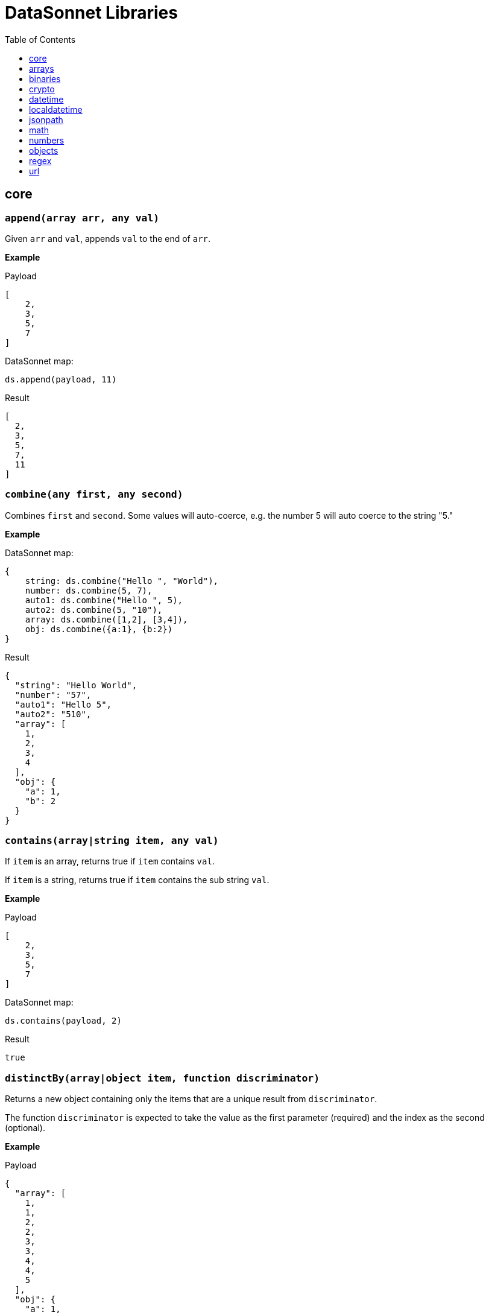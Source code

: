 # DataSonnet Libraries
:toc:
:toclevels: 1

## core

### `append(array arr, any val)`
Given `arr` and `val`, appends `val` to the end of `arr`.

*Example*

.Payload
----------
[
    2,
    3,
    5,
    7
]
----------
.DataSonnet map:
------------------------
ds.append(payload, 11)
------------------------
.Result
------------------------
[
  2,
  3,
  5,
  7,
  11
]
------------------------

### `combine(any first, any second)`
Combines `first` and `second`. Some values will auto-coerce, e.g. the number 5 will auto coerce to the string "5."

*Example*

.DataSonnet map:
------------------------
{
    string: ds.combine("Hello ", "World"),
    number: ds.combine(5, 7),
    auto1: ds.combine("Hello ", 5),
    auto2: ds.combine(5, "10"),
    array: ds.combine([1,2], [3,4]),
    obj: ds.combine({a:1}, {b:2})
}
------------------------
.Result
------------------------
{
  "string": "Hello World",
  "number": "57",
  "auto1": "Hello 5",
  "auto2": "510",
  "array": [
    1,
    2,
    3,
    4
  ],
  "obj": {
    "a": 1,
    "b": 2
  }
}
------------------------

### `contains(array|string item, any val)`
If `item` is an array, returns true if `item` contains `val`.

If `item` is a string, returns true if `item` contains the sub string `val`.

*Example*

.Payload
----------
[
    2,
    3,
    5,
    7
]
----------
.DataSonnet map:
------------------------
ds.contains(payload, 2)
------------------------
.Result
------------------------
true
------------------------

### `distinctBy(array|object item, function discriminator)`
Returns a new object containing only the items that are a unique result from `discriminator`.

The function `discriminator` is expected to take the value as the first parameter (required) and the index as the second (optional).

*Example*

.Payload
----------
{
  "array": [
    1,
    1,
    2,
    2,
    3,
    3,
    4,
    4,
    5
  ],
  "obj": {
    "a": 1,
    "b": 2,
    "c": 1
  }
}
----------
.DataSonnet map:
------------------------
{
    array: ds.distinctBy(payload.array, function(item,index) item),
    obj: ds.distinctBy(payload.obj, function(value,key) value)
}
------------------------
.Result
------------------------
{
  "array": [
    1,
    2,
    3,
    4,
    5
  ],
  "obj": {
    "a": 1,
    "b": 2
  }
}
------------------------

### `endsWith(string str, string subStr)`
Returns true if `str` ends with `subStr`. Ignores casing.

*Example*

.Payload
----------
{
    "name": "Scala",
    "version": "1.0"
}
----------
.DataSonnet map:
------------------------
ds.endsWith(payload.version, ".0")
------------------------
.Result
------------------------
true
------------------------

### `entriesOf(object obj)`
Returns an array of objects describing each key value pair of `obj`.

*Example*

.Payload
----------
{
    "name": "Scala",
    "version": "1.0"
}
----------
.DataSonnet map:
------------------------
ds.entriesOf(payload)
------------------------
.Result
------------------------
[
  {
    "value": "Scala",
    "key": "name"
  },
  {
    "value": "1.0",
    "key": "version"
  }
]
------------------------

### `filter(array arr, function func)`
Filters `arr` depending on the result of `func`.

The function `func` is expected to take the value as the first parameter (required) and the index as the second (optional).

*Example*

.Payload
----------
[
    1,
    2,
    3,
    4
]
----------
.DataSonnet map:
------------------------
ds.filter(payload, function(value, index) value < 3)
------------------------
.Result
------------------------
[
  1,
  2
]
------------------------

### `filterObject(object obj, function func)`
Filters `obj` depending on the result of `func`.

The function `func` is expected to take the property value as the first parameter (required), the property key as the second (optional) and the index as the third (optional).

*Example*

.Payload
----------
{
    "version": 1.7
}
----------
.DataSonnet map:
------------------------
ds.filterObject(payload, function(value, key, index) value > 1.5)
------------------------
.Result
------------------------
{
  "version": 1.7
}
------------------------

### `find(string|array item, any val)`
Returns an array containing the location where `val` occurs in `item`.

*Example*

.Payload
----------
{
    "string": "Hello World",
    "array": [1,2,3,4]
}
----------
.DataSonnet map:
------------------------
{
    string: ds.find(payload.string, "World"),
    array: ds.find(payload.array, 3)
}
------------------------
.Result
------------------------
{
  "string": [6],
  "array": [2]
}
------------------------

### `flatten(array arr)`
Given `arr`, which contains one level arrays, creates a flat array.

*Example*

.Payload
----------
[
  [
    1,
    2
  ],
  [
    3,
    4
  ]
]
----------
.DataSonnet map:
------------------------
ds.flatten(payload)
------------------------
.Result
------------------------
[
  1,
  2,
  3,
  4
]
------------------------

### `flatMap(array arr, function func)`
Given an array of arrays `arr`, creates a flat array using the outcome of `func`.

The function `func` is expected to take the value as the first parameter (required) and the index as the second (optional).

*Example*

.Payload
----------
[
    [
        2,
        3,
        5,
        7
    ],
    [
        11,
        13,
        17,
        19
    ]
]
----------
.DataSonnet map:
------------------------
ds.flatMap(payload, function(value, index) value)
------------------------
.Result
------------------------
[
  2,
  3,
  5,
  7,
  11,
  13,
  17,
  19
]
------------------------

### `foldLeft(array arr, function func, any initVal)`
Iterates over `arr`, applying `func` to the previous result. Starts with the value provided in `initVal`.

The function `func` is expected to take the current value as the first parameter (required) and the previous value as the second parameter (required).

*Example*

.Payload
----------
[
    1,
    2,
    3,
    4
]
----------
.DataSonnet map:
------------------------
ds.foldLeft(payload, function(curr, prev) curr * prev, 1)
------------------------
.Result
------------------------
24
/*
  1 * 1 = 1
  2 * 1 = 2
  3 * 2 = 6
  4 * 6 = 24
*/
------------------------

### `foldRight(array arr, function func, any initVal)`
Iterates backwards over an array, applying `func` to the previous result. Starts with the value provided in `initVal`.

The function `func` is expected to take the current value as the first parameter (required) and the previous value as the second parameter (required).

*Example*

.Payload
----------
[
    1,
    2,
    3,
    4
]
----------
.DataSonnet map:
------------------------
ds.foldRight(payload, function(curr, prev) curr * prev, 1)
------------------------
.Result
------------------------
24
/*
  4 * 1 = 4 // 1 in this case is the initial value
  3 * 4 = 12
  2 * 12 = 24
  1 * 24 = 24
*/
------------------------

### `groupBy(array|object items, function discriminator)`
Groups the provided `items` into an object based on the result of `discriminator`.

The function `discriminator` is expected to take the value as the first parameter (required) and the index as the second (optional).

*Example*

.Payload
----------
{
    "array": [
        "a",
        "b",
        "a"
    ],
    "obj": {
        "a":"Alpha",
        "b":"Bravo",
        "c": "Alpha"
    }
}
----------
.DataSonnet map:
------------------------
{
    array: ds.groupBy(payload.array, function(item,index) item ),
    obj: ds.groupBy(payload.obj, function(value,key) value)
}
------------------------
.Result
------------------------
{
  "array": {
    "a": [
      "a",
      "a"
    ],
    "b": [
      "b"
    ]
  },
  "obj": {
    "Alpha": {
      "a": "Alpha",
      "c": "Alpha"
    },
    "Bravo": {
      "b": "Bravo"
    }
  }
}
------------------------

### `isArray(any valToCheck)`
Accepts any given value as `valToCheck` and checks if it is of type array.

*Example*

.Payload
----------
[
    1,
    2,
    3,
    4
]
----------
.DataSonnet map:
------------------------
ds.isArray(payload)
------------------------
.Result
------------------------
true
------------------------

### `isBlank(string strToCheck)`
Checks if `strToCheck` is blank. Also returns true if null.

*Example*

.DataSonnet map:
------------------------
{
    str1: ds.isBlank("     "),
    str2: ds.isBlank(""),
    'null': ds.isBlank(null)
}
------------------------
.Result
------------------------
{
  "str1": true,
  "str2": true,
  "null": true
}
------------------------

### `isBoolean(any valToCheck)`
Accepts any given value as `valToCheck` and checks if it is of type bool.

*Example*

.Payload
----------
{
  "name": "Java",
  "isObjectOriented": true
}
----------
.DataSonnet map:
------------------------
ds.isBoolean(payload.isObjectOriented)
------------------------
.Result
------------------------
true
------------------------

### `isDecimal(num numToCheck)`
Checks that the input number `numToCheck` is a decimal number. Trailing zeros are ignored.

*Example*

.DataSonnet map:
------------------------
{
    a: ds.isDecimal(2),
    b: ds.isDecimal(2.0),
    c: ds.isDecimal(2.1),
}
------------------------
.Result
------------------------
{
  "a": false,
  "b": false,
  "c": true
}
------------------------

### `isEmpty(any valToCheck)`
Checks if `valToCheck` is empty. Does not ignore white space if string. Returns true if null.

*Example*

.DataSonnet map:
------------------------
{
    "null": ds.isEmpty(null),
    str: ds.isEmpty("    "),
    array: ds.isEmpty([]),
    obj: ds.isEmpty({})
}
------------------------
.Result
------------------------
{
  "null": true,
  "str": false,
  "array": true,
  "obj": true
}
------------------------

### `isEven(num numToCheck)`
Checks that the input number `numToCheck` is an even number.

*Example*

.Payload
----------
{
    "version": 2.0
}
----------
.DataSonnet map:
------------------------
ds.isEven(payload.version)
------------------------
.Result
------------------------
true
------------------------

### `isFunction(any valToCheck)`
Accepts any given value `valToCheck` and checks if it is of type function.

*Example*

.DataSonnet map:
------------------------
ds.isFunction(function() "5")
------------------------
.Result
------------------------
true
------------------------

### `isInteger(num numToCheck)`
Checks that the input number `numToCheck` is an integer. Trailing zeros are ignored.

*Example*

.Payload
----------
{
    "version": 2.0
}
----------
.DataSonnet map:
------------------------
ds.isInteger(payload.version)
------------------------
.Result
------------------------
true
------------------------

### `isNumber(any valToCheck)`
Accepts any given value `valToCheck` and checks if it is of type number.

*Example*

.Payload
----------
{
    "age": 5
}
----------
.DataSonnet map:
------------------------
ds.isNumber(payload.age)
------------------------
.Result
------------------------
true
------------------------

### `isObject(any valToCheck)`
Accepts any given value `valToCheck` and checks if it is of type object.

*Example*

.Payload
----------
{
    "language": "Java"
}
----------
.DataSonnet map:
------------------------
ds.isObject(payload)
------------------------
.Result
------------------------
true
------------------------

### `isOdd(num numToCheck)`
Checks that `numToCheck` is an odd number.

*Example*

.Payload
----------
{
    "age": 5
}
----------
.DataSonnet map:
------------------------
ds.isOdd(payload.age)
------------------------
.Result
------------------------
true
------------------------

### `isString(any valToCheck)`
Accepts any given value `valToCheck` and checks if it is of type string.

*Example*

.Payload
----------
{
    "language":"Java"
}
----------
.DataSonnet map:
------------------------
ds.isString(payload.language)
------------------------
.Result
------------------------
true
------------------------

### `joinBy(array arr, string separator)`
Joins `arr` into a string with the provided `separator`.

*Example*

.Payload
----------
{
    "versions": [1.0, 1.2, 1.7, 1.8]
}
----------
.DataSonnet map:
------------------------
ds.joinBy(payload.versions, ", ")
------------------------
.Result
------------------------
"1, 1.2, 1.7, 1.8"
------------------------

### `keysOf(object obj)`
Returns an array of all the key names in `obj`.

*Example*

.Payload
----------
{
   "departureDate": "01/20/2019",
   "origin": "PHX",
   "destination": "SEA"
 }
----------
.DataSonnet map:
------------------------
ds.keysOf(payload)
------------------------
.Result
------------------------
[
  "departureDate",
  "origin",
  "destination"
]
------------------------

### `lower(string str)`
Converts `str` to all lower case characters.

*Example*

.Payload
----------
{
   "origin": "PHX",
   "destination": "SEA"
 }
----------
.DataSonnet map:
------------------------
ds.lower(payload.origin)
------------------------
.Result
------------------------
"phx"
------------------------

### `map(array arr, function func)`
Loops through all items in `arr`, applies `func` to each, and returns a new array containing each result. Returns null if `arr` is null.

The function `func` is expected to take the value as the first parameter (required) and the index as the second (optional).

*Example*

.Payload
----------
{
    "versions": [1.0, 1.2, 1.7, 1.8]
}
----------
.DataSonnet map:
------------------------
ds.map(payload.versions, function(value, index) value > 1.2)
------------------------
.Result
------------------------
[
  false,
  false,
  true,
  true
]
------------------------

### `mapEntries(object obj, function func)`
Loops through all properties in `obj`, applies `func` to each, and returns a new array containing each result.

The function `func` is expected to take the property value as the first parameter (required), the property key as the second (optional) and the index as the third (optional).

*Example*

.Payload
----------
{
   "origin": "PHX",
   "destination": "SEA"
}
----------
.DataSonnet map:
------------------------
ds.mapEntries(payload, function(value, key, index) value)
------------------------
.Result
------------------------
[
  "PHX",
  "SEA"
]
------------------------

### `mapObject(object obj, function func)`
Loops through all properties in `obj`, applies `func` to each, and returns a new object containing each result.

The function `func` is expected to take the property value as the first parameter (required), the property key as the second (optional) and the index as the third (optional).

*Example*

.Payload
----------
{
   "origin": "PHX",
   "destination": "SEA"
}
----------
.DataSonnet map:
------------------------
ds.mapObject(payload, function(value, key, index) {[key]:value})
------------------------
.Result
------------------------
{
  "origin": "PHX",
  "destination": "SEA"
}
------------------------

### `match(string str, string regex)`
Executes the regex expression `regex` against `str` and returns an array with the match groups.

*Example*

.Payload
----------
{
    "email": "test@server.com"
}
----------
.DataSonnet map:
------------------------
ds.match(payload.email, "(.*)@(.*)(.com)")
------------------------
.Result
------------------------
[
  "test@server.com",
  "test",
  "server",
  ".com"
]
------------------------

### `matches(string str, string regex)`
Executes the regex expression `regex` against `str` and returns `true` or `false` if the expression matches the input.

*Example*

.Payload
----------
{
    "email": "test@server.com"
}
----------
.DataSonnet map:
------------------------
ds.matches(payload.email, "(.*)@(.*)(.com)")
------------------------
.Result
------------------------
true
------------------------

### `max(array arr)`
Returns the max value in `arr`.

*Example*

.Payload
----------
[
    5,
    2,
    7,
    3
]
----------
.DataSonnet map:
------------------------
ds.max(payload)
------------------------
.Result
------------------------
7
------------------------

### `maxBy(array arr, function func)`
Returns the max result of `func` in `arr`.

The function `func` is expected to take the value as the first parameter (required).

*Example*

.Payload
----------
[
    {"age": 5},
    {"age": 7},
    {"age": 3}
]
----------
.DataSonnet map:
------------------------
ds.maxBy(payload, function(value) value.age)
------------------------
.Result
------------------------
{
  "age": 7
}
------------------------

### `min(array arr)`
Returns the min value in `arr`.

*Example*

.Payload
----------
[
    5,
    2,
    7,
    3
]
----------
.DataSonnet map:
------------------------
ds.min(payload)
------------------------
.Result
------------------------
2
------------------------

### `minBy(array arr, function func)`
Returns the max result of `func` in `arr`.

The function `func` is expected to take the value as the first parameter (required).

*Example*

.Payload
----------
[
    {"age": 5},
    {"age": 7},
    {"age": 3}
]
----------
.DataSonnet map:
------------------------
ds.minBy(payload, function(value) value.age)
------------------------
.Result
------------------------
{
  "age": 3
}
------------------------

### `orderBy(array|object items, function func)`
Reorders the array `items` by the result of `func`.

If `items` is an array: the function `func` is expected to take the value as the first parameter (required).

If `items` is an object: the function `func` is expected to take the value as the first parameter (required) and the key as the second parameter (optional).

*Example*

.Payload
----------
[
    {"age": 5},
    {"age": 7},
    {"age": 3}
]
----------
.DataSonnet map:
------------------------
ds.orderBy(payload, function(value) value.age)
------------------------
.Result
------------------------
[
  {
    "age": 3
  },
  {
    "age": 5
  },
  {
    "age": 7
  }
]
------------------------

### `parseDouble(string str)`
Parses a string `str` containing a number and returns its decimal value. Trailing zeros are ignored.

*Example*

.Payload
----------
{
    "version":"1.5"
}
----------
.DataSonnet map:
------------------------
ds.parseDouble(payload.version)
------------------------
.Result
------------------------
1.5
------------------------

### `parseHex(string str)`
Parses a hex value given as a string `str` and returns its decimal value.

*Example*

.Payload
----------
{
    "hex":"F"
}
----------
.DataSonnet map:
------------------------
ds.parseHex(payload.hex)
------------------------
.Result
------------------------
15
------------------------

### `parseInt(string str)`
Parses an int value given as a string `str` and returns its integer value.

*Example*

.Payload
----------
{
    "number":"50"
}
----------
.DataSonnet map:
------------------------
ds.parseInt(payload.number)
------------------------
.Result
------------------------
50
------------------------

### `parseOctal(string str)`
Parses an octal value given as a string `str` and returns its integer value.

*Example*

.Payload
----------
{
    "octal":"107136"
}
----------
.DataSonnet map:
------------------------
ds.parseOctal(payload.octal)
------------------------
.Result
------------------------
36446
------------------------

### `prepend(array arr, any val)`
Given `arr` and `val`, inserts `val` at the beginning of `arr`.

*Example*

.Payload
----------
[
    2,
    3,
    4
]
----------
.DataSonnet map:
------------------------
ds.prepend(payload, 1)
------------------------
.Result
------------------------
[
  1,
  2,
  3,
  4
]
------------------------

### `range(number start, number end)`
Returns an array with the numbers from the `start` to the `end` of the range, inclusive.

*Example*

.Payload
----------
{
    "start": 0,
    "end": 3
}
----------
.DataSonnet map:
------------------------
ds.range(payload.start, payload.end)
------------------------
.Result
------------------------
[
  0,
  1,
  2,
  3
]
------------------------

### `read(string data, string mimeType, object params)`
Reads a string `data` as the given `mimetype`.

*Example*

.DataSonnet map:
------------------------
ds.read("{\"price\": 8.95}", "application/json", {})
------------------------
.Result
------------------------
{
  "price": 8.95
}
------------------------

### `readUrl(string url)`
Reads `url` and returns the content of the url, if it's JSON.

*Example*

.DataSonnet map:
------------------------
ds.readUrl("http://httpbin.org/get")
------------------------
.Result
------------------------
{
  "args": {},
  "headers": {
    "Accept": "text/html, image/gif, image/jpeg, *; q=.2, */*; q=.2",
    "Host": "httpbin.org",
    "User-Agent": "Java/14.0.1",
    "X-Amzn-Trace-Id": "Root=1-5f7f568d-481e623471c21cc2686e53e8"
  },
  "origin": "69.250.49.68",
  "url": "http://httpbin.org/get"
}
------------------------

### `remove(array|object item, string|array value)`
Removes `value` from `item` and returns the remaining array or object.
All properties of the object can be removed using a `value` in the array format.

*Example*

.Payload
----------
{
    "array": [
        1,
        2,
        3,
        4
    ],
    "obj": {
        "a": 1,
        "b": 2
    }
}
----------
.DataSonnet map:
------------------------
{
  array: ds.remove(payload.array, 3),
  obj: ds.remove(payload.obj, "b"),
  emptyObj: ds.remove(payload.obj, ["a","b"])
}
------------------------
.Result
------------------------
{
  "array": [
    1,
    2,
    4
  ],
  "obj": {
    "a": 1
  },
  "emptyObj": {}
}
------------------------

### `removeMatch(array|object items, any val)`
Given an array or an object `items` and `val` of the same type, removes the matching values. If `items` is an object, both key and value must match.

*Example*

.Payload
----------
{
    "array": [1,2,3,4],
    "obj": {"a":1,"b":2}
}
----------
.DataSonnet map:
------------------------
{
  array: ds.removeMatch(payload.array, [1,4]),
  obj: ds.removeMatch(payload.obj, {a:1,b:3})
}
------------------------
.Result
------------------------
{
  "array": [
    2,
    3
  ],
  "obj": {
    "b": 2
  }
}
------------------------

### `replace(string phrase, string regex, string replacement)`
Replaces the matching `regex` with the `replacement` in the `phrase`.

*Example*

.Payload
----------
{
    "regex": "Hello",
    "replacement": "Goodbye"
}
----------
.DataSonnet map:
------------------------
ds.replace("Hello World", payload.regex, payload.replacement)
------------------------
.Result
------------------------
"Goodbye World"
------------------------

### `reverse(array|object items)`
Given an array or object as `items`, reverses the order of the elements.

*Example*

.Payload
----------
{
    "array": [
        1,
        2,
        3,
        4
    ],
    "obj": {
        "a":1,
        "b":2
    }
}
----------
.DataSonnet map:
------------------------
{
  array: ds.reverse(payload.array),
  obj: ds.reverse(payload.obj)
}
------------------------
.Result
------------------------
{
  "array": [
    4,
    3,
    2,
    1
  ],
  "obj": {
    "b": 2,
    "a": 1
  }
}
------------------------

### `scan(string str, string regex)`
Executes the regex expression `regex` against `str` and returns an array with each match as an array.

*Example*

.Payload
----------
{
    "email": "test@server.com"
}
----------
.DataSonnet map:
------------------------
ds.scan(payload.email, "(.*)@(.*)(.com)")
------------------------
.Result
------------------------
[
  [
    "test@server.com",
    "test",
    "server",
    ".com"
  ]
]
------------------------

### `select(object obj, string path`
Returns a value inside `obj` by the provided `path`. For nested objects, the path is separated by a dot ('.').

*Example*

.Payload
----------
{
  "language": {
      "name": "Java",
      "version": "1.8"
  }
}
----------
.DataSonnet map:
------------------------
{
  language: ds.select(payload, 'language.name')
}
------------------------
.Result
------------------------
{
  "language": "Java"
}
------------------------

### `sizeOf(any val)`
Returns the size of `val`.

*Example*

.Payload
----------
{
    "array": [1, 2],
    "obj": {"prop": 2},
    "string": "x"
}
----------
.DataSonnet map:
------------------------
{
    array: ds.sizeOf(payload.array),
    object: ds.sizeOf(payload.obj),
    'null': ds.sizeOf(null),
    'function': ds.sizeOf(function(a,b,c) 1),
    string: ds.sizeOf(payload.string)
}
------------------------
.Result
------------------------
{
  "array": 2,
  "object": 1,
  "null": 0,
  "function": 3,
  "string": 1
}
------------------------

### `splitBy(string strToSplit, string regex)`
Splits `strToSplit` into an array based on the matching `regex`.

*Example*

.Payload
----------
{
    "string": "Hello World"
}
----------
.DataSonnet map:
------------------------
ds.splitBy(payload.string, " ")
------------------------
.Result
------------------------
[
  "Hello",
  "World"
]
------------------------

### `startsWith(string str, string subStr)`
Checks if `str` starts with `subStr`. Ignores casing.

*Example*

.Payload
----------
{
    "string": "Hello World"
}
----------
.DataSonnet map:
------------------------
ds.startsWith(payload.string, "hello")
------------------------
.Result
------------------------
true
------------------------

### `toString(any val)`
Returns `val` to a string.

*Example*

.Payload
----------
{
    "num": 5
}
----------
.DataSonnet map:
------------------------
ds.toString(payload.num)
------------------------
.Result
------------------------
"5"
------------------------

### `trim(string str)`
Removes leading and trailing spaces in `str`.

*Example*

.Payload
----------
{
    "string": "      Hello World       "
}
----------
.DataSonnet map:
------------------------
ds.trim(payload.string)
------------------------
.Result
------------------------
"Hello World"
------------------------

### `typeOf(any val)`
Returns a string describing the type of object `val` is.

*Example*

.DataSonnet map:
------------------------
{
    string: ds.typeOf(""),
    bool: ds.typeOf(true),
    "null": ds.typeOf(null),
    number: ds.typeOf(0),
    "function": ds.typeOf(function() 1),
    array: ds.typeOf([]),
    object: ds.typeOf({})
}
------------------------
.Result
------------------------
{
  "string": "string",
  "bool": "boolean",
  "null": "null",
  "number": "number",
  "function": "function",
  "array": "array",
  "object": "object"
}
------------------------

### `unzip(array arr)`
Unzips an array of arrays `arr` and creates a new array of arrays based on their index in `arr`.

*Example*

.Payload
----------
[
  [
    1,
    2
  ],
  [
    1,
    2
  ]
]
----------
.DataSonnet map:
------------------------
ds.unzip(payload)
------------------------
.Result
------------------------
[
  [
    1,
    1
  ],
  [
    2,
    2
  ]
]
------------------------

### `upper(string str)`
Converts a string to all uppercase characters.

*Example*

.Payload
----------
{
    "string": "HeLlO wOrLd"
}
----------
.DataSonnet map:
------------------------
ds.upper(payload.string)
------------------------
.Result
------------------------
"HELLO WORLD"
------------------------

### `uuid`
Generates random alphanumeric uuid.

*Example*

.DataSonnet map:
------------------------
ds.uuid
------------------------
.Result
------------------------
"cj36alpm-8mlt-fm43-8vth-mbd961259lqh"
------------------------

### `valuesOf(object obj)`
Given an object `obj`, returns an array of the values inside `obj`.

*Example*

.Payload
----------
{
   "origin": "PHX",
   "destination": "SEA"
}
----------
.DataSonnet map:
------------------------
ds.valuesOf(payload)
------------------------
.Result
------------------------
[
  "PHX",
  "SEA"
]
------------------------

### `write(array|object item, string mimeType, object params)`
Converts `item` to a string.

*Example*

.Payload
----------
{
    "price": 8.95
}
----------
.DataSonnet map:
------------------------
ds.write(payload, "application/json", {})
------------------------
.Result
------------------------
"{\"price\":8.95}"
------------------------

### `zip(array array1, array array2)`
Accepts `array1` and `array2` and combines them into one using elements with matching indexes.

*Example*

.Payload
----------
{
    "firstNames": ["Evelyn", "Herman"],
    "lastNames": ["Waugh" , "Melville", "Tolkien"]
}
----------
.DataSonnet map:
------------------------
ds.zip(payload.firstNames, payload.lastNames)
------------------------
.Result
------------------------
[
  [
    "Evelyn",
    "Waugh"
  ],
  [
    "Herman",
    "Melville"
  ]
]
------------------------

## arrays

### `countBy(array arr, function func)`
Returns the number of items in `arr` that passes the condition of `func`.

The function `func` is expected to take the value as the first parameter (required).

*Example*

.Payload
----------
[
    1,
    2,
    3,
    4,
    5
]
----------
.DataSonnet map:
------------------------
ds.arrays.countBy(payload, function(item) item > 2)
------------------------
.Result
------------------------
3
------------------------

### `deepFlatten(array arr)`
Given `arr`, which contains one level and multi level arrays, returns a flat array.

*Example*

.Payload
----------
[
  [
    1,
    2
  ],
  [
    3,
    4,
    [
      5,
      6
    ]
  ]
]
----------
.DataSonnet map:
------------------------
ds.arrays.deepFlatten(payload)
------------------------
.Result
------------------------
[
  1,
  2,
  3,
  4,
  5,
  6
]
------------------------

### `divideBy(array arr, number size)`
Divides a single array `arr` into multiple arrays, limiting each one to `size`.

*Example*

.Payload
----------
[
  1,
  2,
  3,
  4,
  5
]
----------
.DataSonnet map:
------------------------
ds.arrays.divideBy(payload, 2)
------------------------
.Result
------------------------
[
  [
    1,
    2
  ],
  [
    3,
    4
  ],
  [
    5
  ]
]
------------------------

### `drop(array arr, number index)`
Removes every item in `arr` until the specified `index` is reached.

*Example*

.Payload
----------
[
  1,
  2,
  3,
  4,
  5
]
----------
.DataSonnet map:
------------------------
ds.arrays.drop(payload, 3)
------------------------
.Result
------------------------
[
  4,
  5
]
------------------------

### `dropWhile(array arr, function func)`
Removes every item in `arr` until `func` returns a false result, then stops.

The function `func` is expected to take the item as the first parameter (required).

*Example*

.Payload
----------
[
  1,
  2,
  3,
  4,
  5
]
----------
.DataSonnet map:
------------------------
ds.arrays.dropWhile(payload, function(item) item < 3)
------------------------
.Result
------------------------
[
  3,
  4,
  5
]
------------------------

### `duplicates(array arr)`
Returns the values that exist more than once in `arr`.

*Example*

.Payload
----------
[
  1,
  1,
  2
]
----------
.DataSonnet map:
------------------------
ds.arrays.duplicates(payload)
------------------------
.Result
------------------------
[
  1
]
------------------------

### `every(array arr, function func)`
Returns true if every value `arr` returns true in `func`.

*Example*

.Payload
----------
[
  1,
  2,
  3,
  4,
  5
]
----------
.DataSonnet map:
------------------------
ds.arrays.every(payload, function(item) item > 0)
------------------------
.Result
------------------------
true
------------------------

### `firstWith(array arr, function func)`
Returns the first value that passes the condition of `func` then stops.

The function `func` is expected to take the value as the first parameter (required) and the index as the second (optional).

*Example*

.Payload
----------
[
  1,
  2,
  3,
  4,
  5
]
----------
.DataSonnet map:
------------------------
ds.arrays.firstWith(payload, function(item,index) item == index + 1)
------------------------
.Result
------------------------
1
------------------------

### `indexOf(array arr, any value)`
Returns the current index of the matching `value` in `arr`.

*Example*

.Payload
----------
[
  1,
  2,
  3,
  4,
  5
]
----------
.DataSonnet map:
------------------------
ds.arrays.indexOf(payload, 3)
------------------------
.Result
------------------------
2
------------------------

### `indexWhere(array arr, function func)`
Returns the first index where the condition of `func` passes.

The function `func` is expected to take the item as the first parameter (required).

*Example*

.Payload
----------
[
  1,
  2,
  3,
  4,
  5
]
----------
.DataSonnet map:
------------------------
ds.arrays.indexWhere(payload, function(item) item == 3)
------------------------
.Result
------------------------
2
------------------------

### `join(array arrL, array arrR, function funcL, function funcR)`
Joins two arrays together, returns the items of `arrL` with the items that match from `arrR`.

Both functions `funcL` and `funcR` are expected to take the item as the first parameter (required).

*Example*

.Payload
----------
{
    "countries": [
      {
        "id": 1,
        "name":"Spain"
      },
      {
        "id": 2,
        "name":"France"
      },
      {
        "id": 3,
        "name":"Germany"
      }
    ],
    "languages": [
      {
        "countryId": 1,
        "name":"Spanish"
      },
      {
        "countryId": 2,
        "name":"French"
      },
      {
        "countryId": 4,
        "name":"Danish"
      }
    ]
}
----------
.DataSonnet map:
------------------------
ds.arrays.join(
    payload.countries,
    payload.languages,
    function(item) item.id,
    function(item) item.countryId
)
------------------------
.Result
------------------------
[
  {
    "r": {
      "countryId": 1,
      "name": "Spanish"
    },
    "l": {
      "id": 1,
      "name": "Spain"
    }
  },
  {
    "r": {
      "countryId": 2,
      "name": "French"
    },
    "l": {
      "id": 2,
      "name": "France"
    }
  }
]
------------------------

### `leftJoin(array arrL, array arrR, function funcL, function funcR)`
Joins two arrays together, returns all of the items of `arrL`, with the items that match from `arrR`.

Both functions `funcL` and `funcR` are expected to take the item as the first parameter (required).

*Example*

.Payload
----------
{
    "countries": [
      {
        "id": 1,
        "name":"Spain"
      },
      {
        "id": 2,
        "name":"France"
      },
      {
        "id": 3,
        "name":"Germany"
      }
    ],
    "languages": [
      {
        "countryId": 1,
        "name":"Spanish"
      },
      {
        "countryId": 2,
        "name":"French"
      },
      {
        "countryId": 4,
        "name":"Danish"
      }
    ]
}
----------
.DataSonnet map:
------------------------
ds.arrays.leftJoin(
    payload.countries,
    payload.languages,
    function(item) item.id,
    function(item) item.countryId
)
------------------------
.Result
------------------------
[
  {
    "r": {
      "countryId": 1,
      "name": "Spanish"
    },
    "l": {
      "id": 1,
      "name": "Spain"
    }
  },
  {
    "r": {
      "countryId": 2,
      "name": "French"
    },
    "l": {
      "id": 2,
      "name": "France"
    }
  },
  {
    "l": {
      "id": 3,
      "name": "Germany"
    }
  }
]
------------------------

### `outerJoin(array arrL, array arrR, function funcL, function funcR)`
Joins two arrays together, returns the items of `arrL` with the items that match from `arrR`, the items from `arrL` that don't have matches, and items from `arrR` that don't have matches.

Both functions `funcL` and `funcR` are expected to take the item as the first parameter (required).

*Example*

.Payload
----------
{
    "countries": [
      {
        "id": 1,
        "name":"Spain"
      },
      {
        "id": 2,
        "name":"France"
      },
      {
        "id": 3,
        "name":"Germany"
      }
    ],
    "languages": [
      {
        "countryId": 1,
        "name":"Spanish"
      },
      {
        "countryId": 2,
        "name":"French"
      },
      {
        "countryId": 4,
        "name":"Danish"
      }
    ]
}
----------
.DataSonnet map:
------------------------
ds.arrays.outerJoin(
    payload.countries,
    payload.languages,
    function(item) item.id,
    function(item) item.countryId
)
------------------------
.Result
------------------------
[
  {
    "r": {
      "countryId": 1,
      "name": "Spanish"
    },
    "l": {
      "id": 1,
      "name": "Spain"
    }
  },
  {
    "r": {
      "countryId": 2,
      "name": "French"
    },
    "l": {
      "id": 2,
      "name": "France"
    }
  },
  {
    "l": {
      "id": 3,
      "name": "Germany"
    }
  },
  {
    "r": {
      "countryId": 4,
      "name": "Danish"
    }
  }
]
------------------------

### `occurrences(array arr, function func)`
Returns an object where the keys of the object are the result of `func` and the values of the object indicate how many times the key occurs in `arr`.

The function `func` is expected to take the value as the first parameter (required).

*Example*

.Payload
----------
[
  "a",
  "a",
  "b",
  "b",
  "b",
  "c"
]
----------
.DataSonnet map:
------------------------
ds.arrays.occurrences(payload, function(item) item)
------------------------
.Result
------------------------
{
  "a": 2,
  "b": 3,
  "c": 1
}
------------------------

### `partition(array arr, function func)`
Splits `arr` into two arrays of successes and failures from the results of `func`.

The function `func` is expected to take the value as the first parameter (required).

*Example*

.Payload
----------
[
  1,
  2,
  3,
  4,
  5
]
----------
.DataSonnet map:
------------------------
ds.arrays.partition(payload, function(item) item > 3)
------------------------
.Result
------------------------
{
  "success": [
    4,
    5
  ],
  "failure": [
    1,
    2,
    3
  ]
}
------------------------

### `slice(array arr, number start, number end)`
Returns a subset of `arr` between the indexes of `start` and `end`.

*Example*

.Payload
----------
[
  1,
  2,
  3,
  4,
  5
]
----------
.DataSonnet map:
------------------------
ds.arrays.slice(payload, 2, 4)
------------------------
.Result
------------------------
[
  3,
  4
]
------------------------

### `some(array arr, function func)`
Returns true if at least one item in `arr` passes the condition in `func`.

*Example*

.Payload
----------
[
  1,
  2,
  3,
  4,
  5
]
----------
.DataSonnet map:
------------------------
ds.arrays.some(payload, function(item) item > 2)
------------------------
.Result
------------------------
true
------------------------

### `splitAt(array arr, number index)`
Splits `arr` into a left and right array based on the `index`.

*Example*

.Payload
----------
[
  1,
  2,
  3,
  4,
  5
]
----------
.DataSonnet map:
------------------------
ds.arrays.splitAt(payload, 3)
------------------------
.Result
------------------------
{
  "r": [
    4,
    5
  ],
  "l": [
    1,
    2,
    3
  ]
}
------------------------

### `splitWhere(array arr, function func)`
Splits `arr` into a left and right array based on the first index that returns true for `func`.

*Example*

.Payload
----------
[
  1,
  2,
  3,
  4,
  5
]
----------
.DataSonnet map:
------------------------
ds.arrays.splitWhere(payload, function(item) item > 3)
------------------------
.Result
------------------------
{
  "r": [
    4,
    5
  ],
  "l": [
    1,
    2,
    3
  ]
}
------------------------

### `sumBy(array arr, function func)`
Calculates the sum of `arr` by the function provided value.

*Example*

.Payload
----------
[
  1,
  2,
  3,
  4,
  5
]
----------
.DataSonnet map:
------------------------
ds.arrays.sumBy(payload, function(item) item)
------------------------
.Result
------------------------
15
------------------------

### `take(array arr, number index)`
Returns all values from `arr` up to the `index`.

*Example*

.Payload
----------
[
  1,
  2,
  3,
  4
]
----------
.DataSonnet map:
------------------------
ds.arrays.take(payload, 3)
------------------------
.Result
------------------------
[
  1,
  2,
  3
]
------------------------

### `takeWhile(array arr, function func)`
Takes all items from the array while `func` is true. Stops at the first false value.

The function `func` is expected to take the value as the first parameter (required).

*Example*

.Payload
----------
[
  1,
  2,
  3,
  4,
  5
]
----------
.DataSonnet map:
------------------------
ds.arrays.takeWhile(payload, function(item) item < 3)
------------------------
.Result
------------------------
[
  1,
  2
]
------------------------

## binaries

### `fromBase64(string value)`
Converts `value` from base64.

*Example*

.DataSonnet map:
------------------------
ds.binaries.fromBase64("SGVsbG8gV29ybGQ=")
------------------------
.Result
------------------------
"Hello World"
------------------------

### `fromHex(string value)`
Converts `value` from hexadecimal.

*Example*

.DataSonnet map:
------------------------
ds.binaries.fromHex("48656C6C6F20576F726C64")
------------------------
.Result
------------------------
"Hello World"
------------------------

### `readLinesWith(string value, string encoding)`
Reads `value` with the specified encoding `encoding`.

*Example*

.DataSonnet map:
------------------------
ds.binaries.readLinesWith("Hello World", "UTF-8")
------------------------
.Result
------------------------
["Hello World"]
------------------------

### `toBase64(any value)`
Converts `value` to base 64.

*Example*

.DataSonnet map:
------------------------
ds.binaries.toBase64("Hello World")
------------------------
.Result
------------------------
"SGVsbG8gV29ybGQ="
------------------------

### `toHex(any value)`
Converts `value` to hexadecimal.

*Example*

.DataSonnet map:
------------------------
ds.binaries.toHex("Hello World")
------------------------
.Result
------------------------
"48656C6C6F20576F726C64"
------------------------

### `writeLinesWith(string value, string encoding)`
Writes `value` with the specified encoding `encoding`.

*Example*

.DataSonnet map:
------------------------
ds.binaries.writeLinesWith(["Hello World"], "UTF-8")
------------------------
.Result
------------------------
"Hello World\n"
------------------------

## crypto

### `hash(string value, string algorithm)`
Calculates hash of `value` using one of the supported algorithms. The `algorithm` must be one of `MD2`, `MD5`, `SHA-1`, `SHA-256`, `SHA-384`, `SHA-512`
The response is a string containing the hash bytes.

*Example:*

------------------------
{
    hashValue: ds.crypto.hash("HelloWorld", "MD5")
}
------------------------
.Result
------------------------
{
    "hashValue": "68e109f0f40ca72a15e05cc22786f8e6"
}
------------------------
### `hmac(string value, string secret, string algorithm)`
Generates hash-based message authentication code using provided `value`, `secret`, and a hash function `algorithm`. The `algorithm` must be one of `HmacSHA1`, `HmacSHA256` or `HmacSHA512`.

*Example:*

------------------------
{
    hmacValue: ds.crypto.hmac("HelloWorld", "DataSonnet rules!", "HmacSHA256")
}
------------------------
.Result
------------------------
{
    "hmacValue": "7854220ef827b07529509f68f391a80bf87fff328dbda140ed582520a1372dc1"
}
------------------------

## datetime

### `now()`
Returns the current date/time from the system UTC clock in ISO-8601 format.

*Example*

------------------------
{
    currentZuluTime: ds.datetime.now()
}
------------------------

.Result:
------------------------
{
    "currentZuluTime": "2019-08-19T18:58:38.313Z"
}
------------------------

### `format(string datetime, string inputFormat, string outputFormat)`
Reformats a zoned date-time string.

*Example*

------------------------
ds.datetime.format("2019-07-04T21:00:00Z", "yyyy-MM-dd'T'HH:mm:ssVV", "d MMM uuuu")
------------------------
.Result:
------------------------
4 Jul 2019
------------------------

### `compare(string datetime1, string format1, string datetime2, string format2)`
Returns `1` if `datetime1 > datetime2`, `-1` if `datetime1 < datetime2`, and `0` if `datetime1 == datetime2`.

*Example*

------------------------
ds.datetime.compare("2019-07-04T21:00:00-0500", "yyyy-MM-dd'T'HH:mm:ssZ", "2019-07-04T21:00:00-0500", "yyyy-MM-dd'T'HH:mm:ssZ")
------------------------
.Result
------------------------
0
------------------------

### `changeTimeZone(string datetime, string format, string timezone)`
Changes the date timezone, retaining the instant. This normally results in a change to the local date-time.
The response is formatted using the same format as an input.

*Example*

------------------------
ds.datetime.changeTimeZone("2019-07-04T21:00:00-0500", "yyyy-MM-dd'T'HH:mm:ssZ", "America/Los_Angeles")
------------------------
.Result:
------------------------
2019-07-04T19:00:00-0700
------------------------

### `toLocalDate(string datetime, string format)`
Returns only local date part of the `datetime` parameter in the ISO-8601 format without the offset.

*Example*

------------------------
ds.datetime.toLocalDate("2019-07-04T21:00:00-0500", "yyyy-MM-dd'T'HH:mm:ssZ")
------------------------
.Result:
------------------------
2019-07-04
------------------------

### `toLocalTime(string datetime, string format)`
Returns only local time part of the `datetime` parameter in the ISO-8601 format without the offset.

*Example*

------------------------
ds.datetime.toLocalTime("2019-07-04T21:00:00-0500", "yyyy-MM-dd'T'HH:mm:ssZ")
------------------------
.Result:
------------------------
21:00:00
------------------------

### `toLocalDateTime(string datetime, string format)`
Returns local datetime part of the `datetime` parameter in the ISO-8601 format without the offset.

*Example*

------------------------
ds.datetime.toLocalDateTime("2019-07-04T21:00:00-0500", "yyyy-MM-dd'T'HH:mm:ssZ")
------------------------
.Result:
------------------------
2019-07-04T21:00:00
------------------------

## localdatetime

### `now()`
Returns the current date/time from the system UTC clock in ISO-8601 format without a time zone.

*Example*

------------------------
{
    currentLocalTime: ds.localdatetime.now()
}
------------------------

.Result:
------------------------
{
    "currentLocalTime": "2019-08-19T18:58:38.313"
}
------------------------

### `offset(string datetime, string period)`
Returns a copy of `datetime` with the specified amount added. The `datetime` parameter is in the ISO-8601 format without an offset.
The `period` is a string in the ISO-8601 period format.

*Example*

------------------------
ds.localdatetime.offset("2019-07-22T21:00:00", "P1Y1D")
------------------------
.Result:
------------------------
2020-07-23T21:00:00
------------------------

### `format(string datetime, string inputFormat, string outputFormat)`
Reformats a local date-time string.

*Example*

------------------------
ds.localdatetime.format("2019-07-04T21:00:00", "yyyy-MM-dd'T'HH:mm:ss", "d MMM uuuu")
------------------------
.Result:
------------------------
4 Jul 2019
------------------------

### `compare(string datetime1, string format1, string datetime2, string format2)`
Returns `1` if `datetime1 > datetime2`, `-1` if `datetime1 < datetime2`, and `0` if `datetime1 == datetime2`.
The `format1` and `format2` parameters must not have an offset or time zone.

*Example*

------------------------
ds.localdatetime.compare("2019-07-04T21:00:00", "yyyy-MM-dd'T'HH:mm:ss", "2019-07-04T21:00:00", "yyyy-MM-dd'T'HH:mm:ss")
------------------------
.Result:
------------------------
0
------------------------

## jsonpath

### `select(object json, string path)`

Evaluates JsonPath expression and returns the resulting JSON object.
It uses the https://github.com/json-path/JsonPath[Jayway JsonPath implementation] and fully supports https://goessner.net/articles/JsonPath/[JsonPath specification].

*Example*

.Payload
------------------------
{
  "store": {
    "book": [
      {
        "category": "reference",
        "author": "Nigel Rees",
        "title": "Sayings of the Century",
        "price": 8.95
      },
      {
        "category": "fiction",
        "author": "Evelyn Waugh",
        "title": "Sword of Honour",
        "price": 12.99
      },
      {
        "category": "fiction",
        "author": "Herman Melville",
        "title": "Moby Dick",
        "isbn": "0-553-21311-3",
        "price": 8.99
      },
      {
        "category": "fiction",
        "author": "J. R. R. Tolkien",
        "title": "The Lord of the Rings",
        "isbn": "0-395-19395-8",
        "price": 22.99
      }
    ]
  }
}
------------------------
.DataSonnet map:
------------------------
{
    author: ds.jsonpath.select(payload, "$..book[-2:]..author")[0]
}
------------------------
.Result
------------------------
{
    "author": "Herman Melville"
}
------------------------

## math

### `abs(number num)`
Returns the absolute value of `num`.

*Example*

.DataSonnet map:
------------------------
ds.math.abs(-1)
------------------------
.Result
------------------------
1
------------------------

### `acos(number num)`
Performs math acos operation on `num`.

*Example*

.DataSonnet map:
------------------------
ds.math.acos(1)
------------------------
.Result
------------------------
0
------------------------

### `asin(number num)`
Performs math asin operation on `num`.

*Example*

.DataSonnet map:
------------------------
ds.math.asin(1)
------------------------
.Result
------------------------
1.5707963267948966
------------------------

### `atan(number num)`
Performs math atan operation on `num`.

*Example*

.DataSonnet map:
------------------------
ds.math.atan(1)
------------------------
.Result
------------------------
0.7853981633974483
------------------------

### `avg(array arr)`
Returns the average value of `arr`.

*Example*

.DataSonnet map:
------------------------
ds.math.avg([1,2,3])
------------------------
.Result
------------------------
2
------------------------

### `ceil(number num)`
Rounds `num` up.

*Example*

.DataSonnet map:
------------------------
ds.math.ceil(1.01)
------------------------
.Result
------------------------
2
------------------------

### `clamp(number value, number minVal, number maxVal)`
Limits `value` to the range of `minVal` and `maxVal`.

*Example*

.DataSonnet map:
------------------------
ds.math.clamp(100, 0, 10)
------------------------
.Result
------------------------
10
------------------------

### `cos(number num)`
Performs math cos operation on `num`.

*Example*

.DataSonnet map:
------------------------
ds.math.cos(0)
------------------------
.Result
------------------------
1
------------------------

### `exp(number num)`
Returns the result of e to the power of `num`, in other words e^`num`^.

*Example*

.DataSonnet map:
------------------------
ds.math.exp(2)
------------------------
.Result
------------------------
7.38905609893065
------------------------

### `exponent(number num)`
Returns the non-decimal portion of a logarithmic operation.

exponent = (log(`num`)/log(2)) + 1

*Example*

.DataSonnet map:
------------------------
ds.math.exponent(2)
------------------------
.Result
------------------------
2
------------------------

### `floor(number num)`
Rounds `num` down.

*Example*

.DataSonnet map:
------------------------
ds.math.floor(4.99)
------------------------
.Result
------------------------
4
------------------------

### `log(number num)`
Performs math log operation. on `num`.

*Example*

.DataSonnet map:
------------------------
ds.math.log(2)
------------------------
.Result
------------------------
0.6931471805599453

------------------------

### `mantissa(number num)`
Returns the decimal portion of a logarithmic operation.

exponent = (log(`num`)/log(2)) + 1
mantissa = `num` * pow(2, -exponent)

*Example*

.DataSonnet map:
------------------------
ds.math.mantissa(2)
------------------------
.Result
------------------------
0.5
------------------------

### `mod(number num1, number num2)`
Performs modulo operation, returns how many times `num1` can go into `num2`.

*Example*

.DataSonnet map:
------------------------
ds.math.mod(2,4)
------------------------
.Result
------------------------
2
------------------------

### `pow(number num1, number num2)`
Returns the value of `num1` to the power of `num2`, in other words `num1`^`num2`^.

*Example*

.DataSonnet map:
------------------------
ds.math.pow(2,2)
------------------------
.Result
------------------------
4
------------------------

### `random`
Returns a random float value between 0 and 1.

*Example*

.DataSonnet map:
------------------------
ds.math.random
------------------------
.Result
------------------------
0.5963038027787421
------------------------

### `randomInt(number num)`
Returns a random integer between 0 and the provided number inclusive.

*Example*

.DataSonnet map:
------------------------
ds.math.randomInt(500)
------------------------
.Result
------------------------
485
------------------------

### `round(number num)`
Rounds `num` to the nearest whole number.

*Example*

.DataSonnet map:
------------------------
ds.math.round(2.5)
------------------------
.Result
------------------------
3
------------------------

### `sin(number num)`
Performs math sin operation on `num`.

*Example*

.DataSonnet map:
------------------------
ds.math.sin(1)
------------------------
.Result
------------------------
0.8414709848078965
------------------------

### `sqrt(number num)`
Performs math square root operation on `num`.

*Example*

.DataSonnet map:
------------------------
ds.math.sqrt(4)
------------------------
.Result
------------------------
2
------------------------

### `sum(array arr)`
Returns sum of all elements in `arr`.

*Example*

.Payload
----------
[ 10, 20, 30 ]
----------
.DataSonnet map:
------------------------
ds.math.sum(payload)
------------------------
.Result
------------------------
60
------------------------

### `tan(number num)`
Performs math tan operation on `num`.

*Example*

.DataSonnet map:
------------------------
ds.math.tan(1)
------------------------
.Result
------------------------
1.5574077246549023
------------------------

## numbers

### `fromBinary(number value)`
Converts `value` from binary to decimal.

*Example*

.DataSonnet map:
------------------------
ds.numbers.fromBinary(1100100)
------------------------
.Result
------------------------
100
------------------------

### `fromHex(number value)`
Converts `value` from hex to decimal.

*Example*

.DataSonnet map:
------------------------
ds.numbers.fromHex(64)
------------------------
.Result
------------------------
100
------------------------

### `fromRadixNumber(number value, number baseAsBinary)`
Converts `value` to a decimal with the base `baseAsBinary`.

*Example*

.DataSonnet map:
------------------------
ds.numbers.fromRadixNumber(1101000, 2)
------------------------
.Result
------------------------
104
------------------------

### `toBinary(number value)`
Converts `value` from decimal to binary.

*Example*

.DataSonnet map:
------------------------
ds.numbers.toBinary(100)
------------------------
.Result
------------------------
"1100100"
------------------------

### `toHex(number value)`
Converts `value` from decimal to hex.

*Example*

.DataSonnet map:
------------------------
ds.numbers.toHex(100)
------------------------
.Result
------------------------
"64"
------------------------

### `toRadixNumber(number value, number baseAsDecimal)`
Converts `value` to a number with the base `baseAsDecimal`.

*Example*

.DataSonnet map:
------------------------
ds.numbers.toRadixNumber(104, 2)
------------------------
.Result
------------------------
"1101000"
------------------------

## objects

### `divideBy(object obj, number num)`
Creates an array of objects where each nested object has the specified number `num` of key-value pairs.

*Example*

.Payload
----------
{
  "a":1,
  "b":2,
  "c":3
}
----------
.DataSonnet map:
------------------------
ds.objects.divideBy(payload, 2)
------------------------
.Result
------------------------
[
  {
    "a": 1,
    "b": 2
  },
  {
    "c": 3
  }
]
------------------------

### `everyEntry(object obj, function func)`
Returns a boolean depending on if all key-value pairs of `obj` pass the `func`.

*Example*

.Payload
----------
{
  "a":1,
  "b":2,
  "c":1
}
----------
.DataSonnet map:
------------------------
ds.objects.everyEntry(payload,function(value,key) value < 2)
------------------------
.Result
------------------------
false
------------------------

### `mergeWith(object obj1, object obj2)`
Combines `obj1` and `obj2`.

*Example*

.Payload
----------
{
  "obj1": {
    "a":1
  },
  "obj2":{
    "b":2
  }
}
----------
.DataSonnet map:
------------------------
ds.objects.mergeWith(payload.obj1,payload.obj2)
------------------------
.Result
------------------------
{
  "a": 1,
  "b": 2
}
------------------------

### `someEntry(object obj, function func)`
Returns a boolean depending on if at least one key-value pair passes the function `func`.

The function `func` is expected to take the property value as the first parameter (required) and  the property key as the second (required).

*Example*

.Payload
----------
{
  "a":1,
  "b":2,
  "c":1
}
----------
.DataSonnet map:
------------------------
ds.objects.someEntry(payload, function(value, key) value < 2)
------------------------
.Result
------------------------
true
------------------------

### `takeWhile(object obj, function func)`
Takes all key value pairs that result in true from the function. Stops on the first value that fails.

The function `func` is expected to take the property value as the first parameter (required) and  the property key as the second (required).

*Example*

.Payload
----------
{
  "a":1,
  "b":2,
  "c":1
}
----------
.DataSonnet map:
------------------------
ds.objects.takeWhile(payload, function(value,key) value < 2)
------------------------
.Result
------------------------
{
  "a": 1
}
------------------------

## regex

### `regexFullMatch(string pattern, string input)`
Matches the entire input against the pattern (anchored start and end). If there's no match, returns `null`. If there's a match, returns a JSON object which has the following structure:

- `string` - the matched string;
- `captures` - array of captured subgroups in the match, if any;
- `namedCaptures` - map of named subgroups, if any;

*Example*

.DataSonnet map:
------------------------
ds.regex.regexFullMatch(@'h(?P<mid>.*)o', 'hello')
------------------------
.Result
------------------------
{
  "string": "hello",
  "captures": [
    "ell"
  ],
  "namedCaptures": {
    "mid": "ell"
  }
}
------------------------

### `regexPartialMatch(string pattern, string input)`
Matches the input against the pattern (unanchored). If there's no match, returns `null`. If there's a match, returns a JSON object which has the following structure:

- `string` - the matched string;
- `captures` - array of captured subgroups in the match, if any;
- `namedCaptures` - map of named subgroups, if any;

*Example*

.DataSonnet map:
------------------------
ds.regex.regexPartialMatch(@'e(?P<mid>.*)o', 'hello')
------------------------
.Result
------------------------
{
  "string": "ello",
  "captures": [
    "ll"
  ],
  "namedCaptures": {
    "mid": "ll"
  }
}
------------------------

### `regexScan(string pattern, string input)`
Finds all matches of the input against the pattern. If there are any matches, returns an array of JSON objects which have the following structure:

- `string` - the matched string;
- `captures` - array of captured subgroups in the match, if any;
- `namedCaptures` - map of named subgroups, if any;

*Example*

.DataSonnet map:
------------------------
ds.regex.regexScan(@'(?P<user>[a-z]*)@(?P<domain>[a-z]*).org', 'modus@datasonnet.org,box@datasonnet.org')
------------------------
.Result
------------------------
[
  {
    "string": "modus@datasonnet.org",
    "captures": [
      "modus",
      "datasonnet"
    ],
    "namedCaptures": {
      "domain": "datasonnet",
      "user": "modus"
    }
  },
  {
    "string": "box@datasonnet.org",
    "captures": [
      "box",
      "datasonnet"
    ],
    "namedCaptures": {
      "domain": "datasonnet",
      "user": "box"
    }
  }
]
------------------------

### `regexQuoteMeta(string str)`
Returns a literal pattern string for the specified string.

*Example*

.DataSonnet map:
------------------------
ds.regex.regexQuoteMeta(@'1.5-2.0?')
------------------------
.Result
------------------------
"1\\.5-2\\.0\\?"
------------------------

### `regexReplace(string str, string pattern, string replacement)`
Returns the input with the first match replaced by `replacement` string.

*Example*

.DataSonnet map:
------------------------
ds.regex.regexReplace('wishyfishyisishy', @'ish', 'and')
------------------------
.Result
------------------------
"wandyfishyisishy"
------------------------

### `regexGlobalReplace(string str, string pattern, string replacement)`
Returns the input with all matches replaced by `replacement` string.

*Example*

.DataSonnet map:
------------------------
ds.regex.regexGlobalReplace('wishyfishyisishy', @'ish', 'and')
------------------------
.Result
------------------------
"wandyfandyisandy"
------------------------

## url

### `encode(string data, string encoding="UTF-8")`

Translates a string into `application/x-www-form-urlencoded` format using the supplied encoding scheme to obtain the bytes for unsafe characters. The default encoding is `UTF-8`.

*Example*

.DataSonnet map:
------------------------
ds.url.encode('Hello World')
------------------------
.Result
------------------------
"Hello+World"
------------------------

### `decode(string data, string encoding="UTF-8")`

Decodes a application/x-www-form-urlencoded string using a specific encoding scheme. The supplied encoding is used to determine what characters are represented by any consecutive sequences of the form "%xy".

*Example*

.DataSonnet map:
------------------------
ds.url.decode('Hello+World')
------------------------
.Result
------------------------
"Hello World"
------------------------
